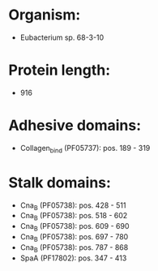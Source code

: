 * Organism:
- Eubacterium sp. 68-3-10
* Protein length:
- 916
* Adhesive domains:
- Collagen_bind (PF05737): pos. 189 - 319
* Stalk domains:
- Cna_B (PF05738): pos. 428 - 511
- Cna_B (PF05738): pos. 518 - 602
- Cna_B (PF05738): pos. 609 - 690
- Cna_B (PF05738): pos. 697 - 780
- Cna_B (PF05738): pos. 787 - 868
- SpaA (PF17802): pos. 347 - 413

